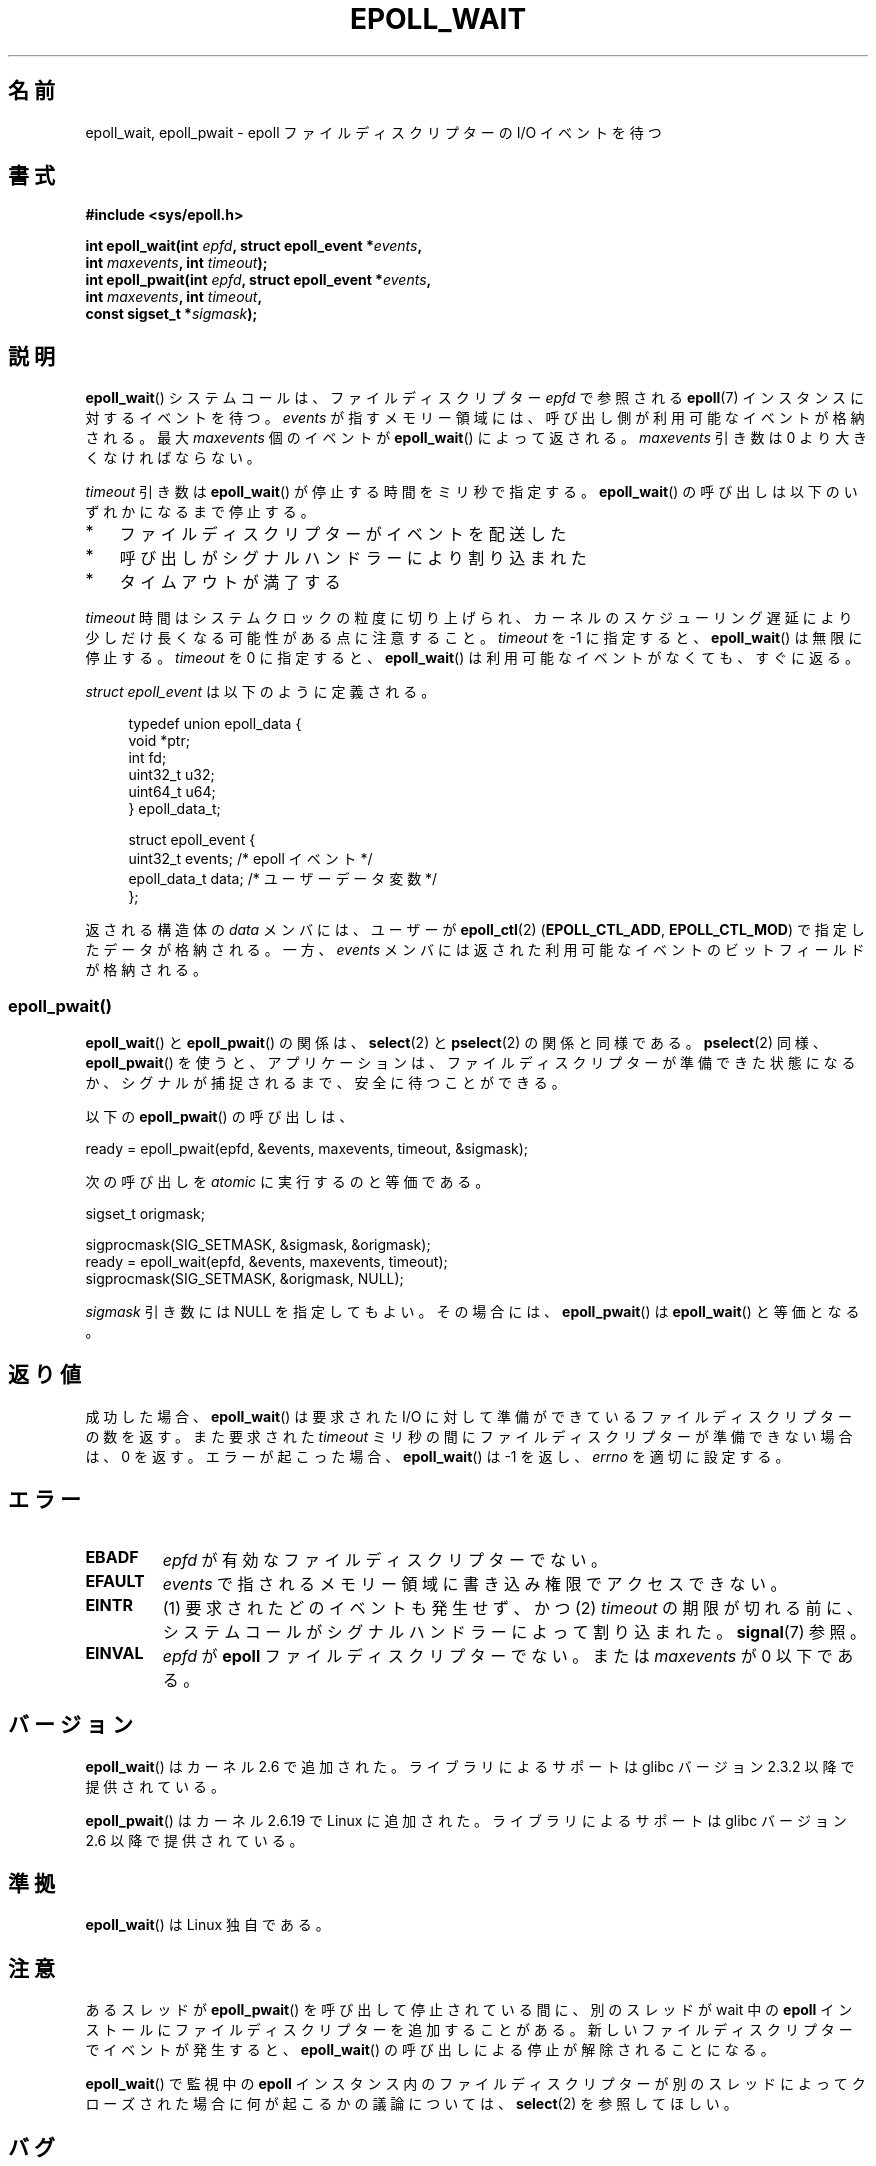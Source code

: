 .\"  Copyright (C) 2003  Davide Libenzi
.\"  Davide Libenzi <davidel@xmailserver.org>
.\"
.\" %%%LICENSE_START(GPLv2+_SW_3_PARA)
.\"  This program is free software; you can redistribute it and/or modify
.\"  it under the terms of the GNU General Public License as published by
.\"  the Free Software Foundation; either version 2 of the License, or
.\"  (at your option) any later version.
.\"
.\"  This program is distributed in the hope that it will be useful,
.\"  but WITHOUT ANY WARRANTY; without even the implied warranty of
.\"  MERCHANTABILITY or FITNESS FOR A PARTICULAR PURPOSE.  See the
.\"  GNU General Public License for more details.
.\"
.\" You should have received a copy of the GNU General Public
.\" License along with this manual; if not, see
.\" <http://www.gnu.org/licenses/>.
.\" %%%LICENSE_END
.\"
.\" 2007-04-30: mtk, Added description of epoll_pwait()
.\"
.\"*******************************************************************
.\"
.\" This file was generated with po4a. Translate the source file.
.\"
.\"*******************************************************************
.\"
.\" Japanese Version Copyright (c) 2004-2005 Yuichi SATO
.\"         all rights reserved.
.\" Translated Wed Jun 16 03:05:40 JST 2004
.\"         by Yuichi SATO <ysato444@yahoo.co.jp>
.\" Updated & Modified Tue Apr 19 07:05:42 JST 2005 by Yuichi SATO
.\" Updated 2007-06-02, Akihiro MOTOKI <amotoki@dd.iij4u.or.jp>, LDP v2.51
.\" Updated 2009-02-23, Akihiro MOTOKI <amotoki@dd.iij4u.or.jp>, LDP v3.18
.\" Updated 2012-04-30, Akihiro MOTOKI <amotoki@gmail.com>
.\" Updated 2012-05-29, Akihiro MOTOKI <amotoki@gmail.com>
.\" Updated 2013-03-26, Akihiro MOTOKI <amotoki@gmail.com>
.\"
.TH EPOLL_WAIT 2 2014\-08\-19 Linux "Linux Programmer's Manual"
.SH 名前
epoll_wait, epoll_pwait \- epoll ファイルディスクリプターの I/O イベントを待つ
.SH 書式
.nf
\fB#include <sys/epoll.h>\fP
.sp
\fBint epoll_wait(int \fP\fIepfd\fP\fB, struct epoll_event *\fP\fIevents\fP\fB,\fP
\fB               int \fP\fImaxevents\fP\fB, int \fP\fItimeout\fP\fB);\fP
\fBint epoll_pwait(int \fP\fIepfd\fP\fB, struct epoll_event *\fP\fIevents\fP\fB,\fP
\fB               int \fP\fImaxevents\fP\fB, int \fP\fItimeout\fP\fB,\fP
\fB               const sigset_t *\fP\fIsigmask\fP\fB);\fP
.fi
.SH 説明
\fBepoll_wait\fP() システムコールは、ファイルディスクリプター \fIepfd\fP で参照される
\fBepoll\fP(7) インスタンスに対するイベントを待つ。 \fIevents\fP が指すメモリー領域には、
呼び出し側が利用可能なイベントが格納される。最大 \fImaxevents\fP 個のイベントが
\fBepoll_wait\fP() によって返される。
\fImaxevents\fP 引き数は 0 より大きくなければならない。

\fItimeout\fP 引き数は \fBepoll_wait\fP() が停止する時間をミリ秒で指定する。 \fBepoll_wait\fP()
の呼び出しは以下のいずれかになるまで停止する。
.IP * 3
ファイルディスクリプターがイベントを配送した
.IP *
呼び出しがシグナルハンドラーにより割り込まれた
.IP *
タイムアウトが満了する
.PP
\fItimeout\fP 時間はシステムクロックの粒度に切り上げられ、カーネルのスケジューリング遅延により少しだけ長くなる可能性がある点に注意すること。
\fItimeout\fP を \-1 に指定すると、 \fBepoll_wait\fP() は無限に停止する。 \fItimeout\fP を 0 に指定すると、
\fBepoll_wait\fP() は利用可能なイベントがなくても、すぐに返る。

\fIstruct epoll_event\fP は以下のように定義される。
.sp
.in +4n
.nf
typedef union epoll_data {
    void    *ptr;
    int      fd;
    uint32_t u32;
    uint64_t u64;
} epoll_data_t;

struct epoll_event {
    uint32_t     events;    /* epoll イベント */
    epoll_data_t data;      /* ユーザーデータ変数 */
};
.fi
.in

返される構造体の \fIdata\fP メンバには、ユーザーが \fBepoll_ctl\fP(2)  (\fBEPOLL_CTL_ADD\fP,
\fBEPOLL_CTL_MOD\fP)  で指定したデータが格納される。 一方、 \fIevents\fP
メンバには返された利用可能なイベントのビットフィールドが格納される。
.SS epoll_pwait()
\fBepoll_wait\fP()  と \fBepoll_pwait\fP()  の関係は、 \fBselect\fP(2)  と \fBpselect\fP(2)
の関係と同様である。 \fBpselect\fP(2)  同様、 \fBepoll_pwait\fP()
を使うと、アプリケーションは、ファイルディスクリプターが準備できた状態になるか、 シグナルが捕捉されるまで、安全に待つことができる。

以下の \fBepoll_pwait\fP()  の呼び出しは、
.nf

    ready = epoll_pwait(epfd, &events, maxevents, timeout, &sigmask);

.fi
次の呼び出しを \fIatomic\fP に実行するのと等価である。
.nf

    sigset_t origmask;

    sigprocmask(SIG_SETMASK, &sigmask, &origmask);
    ready = epoll_wait(epfd, &events, maxevents, timeout);
    sigprocmask(SIG_SETMASK, &origmask, NULL);
.fi
.PP
\fIsigmask\fP 引き数には NULL を指定してもよい。 その場合には、 \fBepoll_pwait\fP()  は \fBepoll_wait\fP()
と等価となる。
.SH 返り値
成功した場合、 \fBepoll_wait\fP()  は要求された I/O に対して準備ができているファイルディスクリプターの数を返す。 また要求された
\fItimeout\fP ミリ秒の間にファイルディスクリプターが準備できない場合は、0 を返す。 エラーが起こった場合、 \fBepoll_wait\fP()
は \-1 を返し、 \fIerrno\fP を適切に設定する。
.SH エラー
.TP 
\fBEBADF\fP
\fIepfd\fP が有効なファイルディスクリプターでない。
.TP 
\fBEFAULT\fP
\fIevents\fP で指されるメモリー領域に書き込み権限でアクセスできない。
.TP 
\fBEINTR\fP
(1) 要求されたどのイベントも発生せず、かつ (2) \fItimeout\fP
の期限が切れる前に、システムコールがシグナルハンドラーによって割り込まれた。 \fBsignal\fP(7) 参照。
.TP 
\fBEINVAL\fP
\fIepfd\fP が \fBepoll\fP ファイルディスクリプターでない。 または \fImaxevents\fP が 0 以下である。
.SH バージョン
.\" To be precise: kernel 2.5.44.
.\" The interface should be finalized by Linux kernel 2.5.66.
\fBepoll_wait\fP() はカーネル 2.6 で追加された。
ライブラリによるサポートは glibc バージョン 2.3.2 以降で提供されている。

\fBepoll_pwait\fP() はカーネル 2.6.19 で Linux に追加された。
ライブラリによるサポートは glibc バージョン 2.6 以降で提供されている。
.SH 準拠
\fBepoll_wait\fP() は Linux 独自である。
.SH 注意
あるスレッドが \fBepoll_pwait\fP() を呼び出して停止されている間に、
別のスレッドが wait 中の \fBepoll\fP インストールにファイルディスクリプターを
追加することがある。新しいファイルディスクリプターでイベントが発生すると、
\fBepoll_wait\fP() の呼び出しによる停止が解除されることになる。

\fBepoll_wait\fP() で監視中の \fBepoll\fP
インスタンス内のファイルディスクリプターが別のスレッドによってクローズされた場合に何が起こるかの議論については、 \fBselect\fP(2)
を参照してほしい。
.SH バグ
バージョン 2.6.37 より前のカーネルでは、おおよそ \fILONG_MAX / HZ\fP ミリ秒より大きい \fItimeout\fP 値は \-1
(つまり無限大) として扱われる。したがって、例えば、\fIsizeof(long)\fP が 4 で、カーネルの \fIHZ\fP の値が 1000
のシステムでは、 35.79 分よりも大きなタイムアウトは無限大として扱われるということである。
.SS "C ライブラリとカーネル ABI の違い"
素の \fBepoll_pwait\fP() システムコールは 6 番目の引き数 \fIsize_t sigsetsize\fP を取る。 この引き数は
\fIsigmask\fP 引き数のバイト単位のサイズを指定する。 glibc の \fBepoll_pwait\fP() ラッパー関数は、この引き数に固定値
(\fIsizeof(sigset_t)\fP と同じ) を指定する。
.SH 関連項目
\fBepoll_create\fP(2), \fBepoll_ctl\fP(2), \fBepoll\fP(7)
.SH この文書について
この man ページは Linux \fIman\-pages\fP プロジェクトのリリース 3.79 の一部
である。プロジェクトの説明とバグ報告に関する情報は
http://www.kernel.org/doc/man\-pages/ に書かれている。
